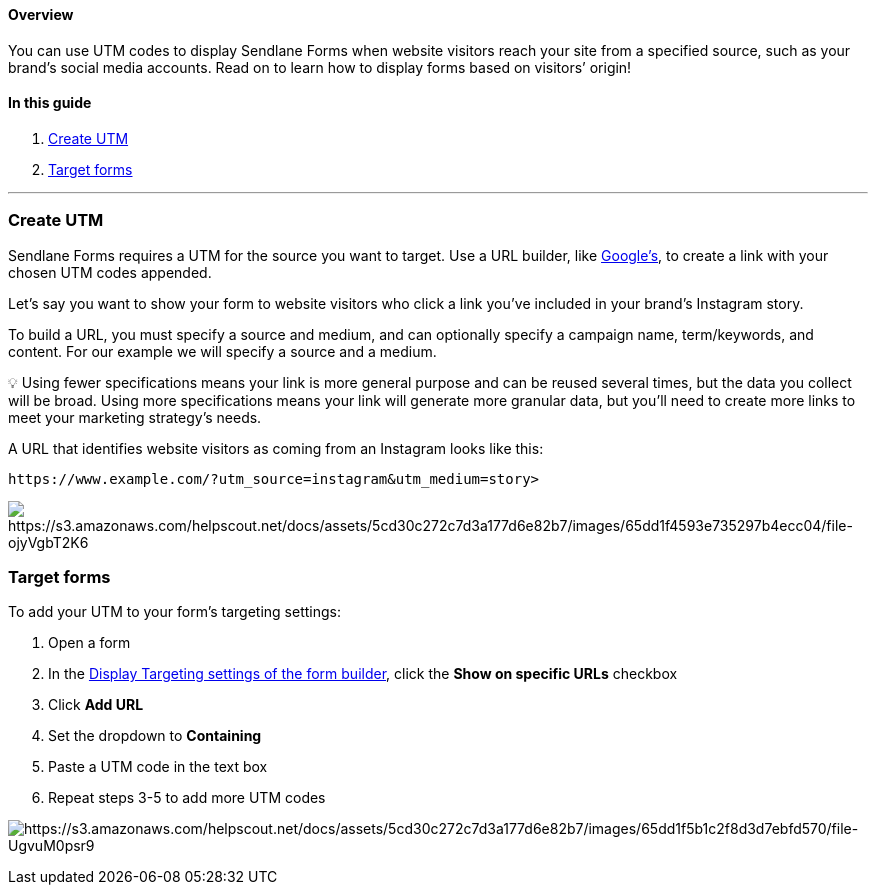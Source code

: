 ==== Overview

You can use UTM codes to display Sendlane Forms when website visitors
reach your site from a specified source, such as your brand’s social
media accounts. Read on to learn how to display forms based on visitors’
origin!

==== In this guide

. link:#create[Create UTM]
. link:#target[Target forms]

'''''

[[create]]
=== Create UTM

Sendlane Forms requires a UTM for the source you want to target. Use a
URL builder, like
https://ga-dev-tools.google/ga4/campaign-url-builder/[Google’s], to
create a link with your chosen UTM codes appended.

Let’s say you want to show your form to website visitors who click a
link you’ve included in your brand’s Instagram story.

To build a URL, you must specify a source and medium, and can optionally
specify a campaign name, term/keywords, and content. For our example we
will specify a source and a medium.

💡 Using fewer specifications means your link is more general purpose
and can be reused several times, but the data you collect will be broad.
Using more specifications means your link will generate more granular
data, but you’ll need to create more links to meet your marketing
strategy’s needs.

A URL that identifies website visitors as coming from an Instagram looks
like this:

....
https://www.example.com/?utm_source=instagram&utm_medium=story>
....

image:https://s3.amazonaws.com/helpscout.net/docs/assets/5cd30c272c7d3a177d6e82b7/images/65dd1f4593e735297b4ecc04/file-ojyVgbT2K6.png[https://s3.amazonaws.com/helpscout.net/docs/assets/5cd30c272c7d3a177d6e82b7/images/65dd1f4593e735297b4ecc04/file-ojyVgbT2K6]

[[target]]
=== Target forms

To add your UTM to your form’s targeting settings:

. Open a form
. In the
https://help.sendlane.com/article/624-understanding-sendlane-forms-audience-opt-in-and-display-logic-settings#display-targeting[Display
Targeting settings of the form builder], click the *Show on specific
URLs* checkbox
. Click *Add URL*
. Set the dropdown to *Containing*
. Paste a UTM code in the text box
. Repeat steps 3-5 to add more UTM codes

image:https://s3.amazonaws.com/helpscout.net/docs/assets/5cd30c272c7d3a177d6e82b7/images/65dd1f5b1c2f8d3d7ebfd570/file-UgvuM0psr9.png[https://s3.amazonaws.com/helpscout.net/docs/assets/5cd30c272c7d3a177d6e82b7/images/65dd1f5b1c2f8d3d7ebfd570/file-UgvuM0psr9]
